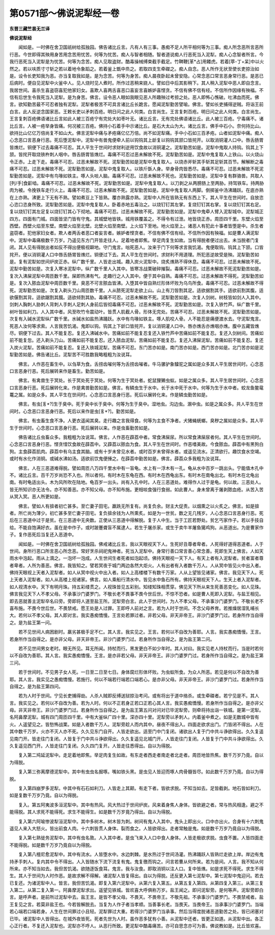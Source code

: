 第0571部～佛说泥犁经一卷
============================

**东晋三藏竺昙无兰译**

**佛说泥犁经**


　　闻如是。一时佛在舍卫国祇树给孤独园。佛告诸比丘言。凡有人有三事。愚痴不足人所平相何等为三事。痴人所念恶所言恶所行恶。今世即得其殃用身苦用念苦用忧苦。何等为忧苦。痴人与智者相随。智者道说痴人行恶死当入泥犁。痴人心念智者所言。今我行恶死当入泥犁是为忧苦。何等为念苦。痴人见取盗财。酷毒操械缚束截手截足。竹鞞鞭[革*占]用餧虎。若着[葶-丁+呆]中以火然之。若以呋质寸寸斩之若以着地令象蹈之。若着釜上甑中烝之。若取四支生牵磔之。痴人自念。恶人所作无状至使长吏掠治如是。设令长吏知我为恶。亦当复取我如是。是为念苦。何等为身苦。痴人晨夜卧起未曾安隐。心常念恶口常言恶身常行恶。是恶已后病时。便自见泥犁中火釜中人。见人烧时见人煮时。所作过恶稍来娆人。譬如日中后其影稍下。其人稍入泥犁中恶人即自念言。我居世间。喜杀生喜盗窃喜犯他家妇女。喜欺人喜两舌喜恶口喜妄言喜嫉妒喜悭贪。不信有佛不信有经。不信所作因缘有殃福。不信有后世生令我死当入泥犁。是为身苦。佛言。设令恶人眼如我眼见恶人所趣殃过考掠之处。恶人即怖心憔破。吐沸血而死。佛言。欲知勤苦最不可忍者独有泥犁。泥犁者极苦不可具言诸比丘长跪言。愿闻泥犁勤苦譬喻。佛言。譬如长吏捕得逆贼。将诣王前白言。此人反逆念国家恶。王敕长吏以矛刺百疮。明日问之此人何类。白言尚生。王言复刺百疮。明日问之此人何类。白言尚生。王言复刺百疮佛语诸比丘言如此人被三百疮宁有完处大如枣叶无。诸比丘言。无有完处佛语诸比丘。此人被三百疮。宁毒痛不。诸比丘言。人被一疮举身皆痛。何况被三百疮。佛持小石着手中示诸比丘。是石大太山为大。诸比丘言。佛手中石小。奈何持比山。欲持比山亿亿万倍尚复不如山大。佛言泥犁中痛与矛疮痛亿亿万倍。尚不如泥犁痛。手中小石如三百矛疮。山者如泥犁中痛。痴人心念恶口言恶身行恶。死后堕泥犁中。泥犁中有兽鬼便牵人前以钩钩其上龂复以钩钩其颔口皆挓开。以取消铜灌人口中。唇舌肠胃皆燋烂。铜便下过去毒痛不可忍。其人平生于世间时求财利逆用饮食故以消铜灌之。泥犁勤苦如是。泥犁中鬼取人持钩。钩其上下颔。皆挓开取烧铁杵刺人咽中。唇舌肠胃皆燋烂。毒痛不可忍过恶未解故不死。泥犁勤苦如是。泥犁中鬼复取人上铁山。以火烧山令正赤。上走下走。毒痛不可忍。过恶未解故不死。泥犁勤苦如是泥犁中鬼复取人。以烧赤斧斩其手斩其足斩其百节。解解断之毒痛不可忍。过恶未解故不死。泥犁勤苦如是。泥犁中鬼复取人。以铁斤斲人身。举身骨肉皆悉尽。毒痛不可忍。过恶未解故不死泥犁勤苦如是。泥犁中有鸟喙如铁主。啄人头啖人脑。毒痛不可忍。过恶未解故不死也。泥犁勤苦如是。泥犁中复有群骆兽。共取人[列/手]食齘啮。毒痛不可忍。过恶未解故不死。泥犁勤苦如是。泥犁中鬼复取人。以刀剥之从两膀肠上至两胁。持驾铁车。持两胁肉为被。令挽铁车走行火上。毒痛不可忍。过恶未解故不死。泥犁勤苦如是。泥犁中鬼复取人两脚。倒掷釜中汤沸踊跃。在底亦熟在上亦熟。沸更上下无有不熟。譬如煮豆上下皆熟。覆亦熟露亦熟。泥犁中人所在皆熟无有东西上下。其人平生在世间时。自放恣心恣口恣身所致。泥犁勤苦如是。泥犁中鬼复取人。卧着赤地五毒治之。以烧钉钉其左掌。复烧钉钉其右掌。复以烧钉钉其右足。复以烧钉钉其左足复以烧钉钉其心下彻地。毒痛不可忍。过恶未解故不死。泥犁勤苦如是。泥犁中鬼牵人臂入泥犁城中。泥犁城正四方。四面有门城。四面皆坚门皆有守鬼。其城壁地皆铁。城用铁覆盖之。不得令有过泄。地皆烧正赤。周匝四千里。东壁火焰至西壁。西壁火焰至东壁。南壁火焰至北壁。北壁火焰至南壁。上火焰下至地。地火焰至上。诸恶人有犯此十事者皆堕是中。杀生者盗窃者。犯他家妇女者。欺人者两舌者恶口者妄言者。嫉妒者悭贪者。不信有佛不信有经。不信所作因有殃福。如是曹人满泥犁中。泥犁中毒痛极数千万岁。乃遥见东方门开皆走往人。足着地者即焦。举足肉复生如故。当有得脱者便过出去。未当脱者门复闭。其人见有得脱出者如反不得出便极视躃地。守门鬼言。咄死恶人。汝来于门下何等求言我饥渴。鬼便取钩。钩其上下颔。口皆挓开。便以消铜灌人口中唇舌肠胃皆燋烂。铜便过下去。其人平生在世间时。求财利不用道理。所犯恶逆故受是殃。泥犁勤苦如是。复有泥犁如世间炉炭正赤。纵广数千里。人皆走出城。趣入炭火泥犁中。烧炙燋熟不得休息。毒痛不可忍。过恶未解故不死。泥犁中勤苦如是。次复入寒冰泥犁中。纵广数千里人入其中。皆寒冻战栗破碎摧裂。毒痛不可忍。过恶未解故不死泥犁勤苦如是。复次入沸屎泥犁中周匝数千里。屎即热沸有气。走趣行之人入其中。便于其中自熟。毒痛不可忍。过恶未解故不得死。泥犁勤苦如是。复次入脓血泥犁中周匝数千里。臭恶不可言脓血皆沸。入堕其中皆自熟烂形体坏败为乌鸟所食。毒痛不可忍。过恶未解故不得死。泥犁勤苦如是。次复入剃头刀山周匝数千里。人从脓死泥犁走欲上山。山上有刀皆割其足。适欲据割其手。适欲前割其腹。适欲偃割其背。适欲踞割其臗。适欲倾割其胁。毒痛不可忍。过恶未解故不死。泥犁勤苦如是。次复人剑树。树枝皆如剑人入其中。剑刺人胸刺人胁刺人背刺人手刺人足刺人身前后皆彻毒痛不可忍。过恶未解故不死。泥犁勤苦如是。次复入铁竹芦。纵广数千里。树叶皆如利刀。人入其中者。风至吹竹令震动叶。皆贯人肌截人骨。形体无完处。苦痛不可忍。过恶未解故不死。泥犁勤苦如是。次复有入碱水泥犁纵广数千里。水碱水如盐热沸踊跃。水中有鸟喙如铁主。啄人肌咬人骨。人不能忍是痛便渡水去。守泥犁鬼言。死恶人汝何等求索。人言我苦饥渴。鬼即以钩。钩其上下龂口皆挓开。复以消铜灌人口中。唇亦燋舌亦燋咽亦燋。腹中五藏皆燋尽。铜便下过去。其人不能复忍。复还入沸碱水中。苦痛如前不能复忍复还入铁竹芦中苦痛如前不能复忍。复还入剑树间。苦痛如前不能复忽。还入剃头刀山。苦痛如前不能复忍。还入脓血泥犁。苦痛如前不能复忍。复还入沸屎泥犁。苦痛如前不能复忍。复还入炭火泥犁。苦痛如前不能复忍。复还入铁城泥犁。苦痛不可忍。东门苦亦如是。南门苦亦如是。西门苦亦如是。北门苦亦如是泥犁勤苦如是。佛告诸比丘。泥犁苦不可胜数我略粗粗为汝说耳。

　　佛言。人作恶在畜生中。以刍草为食。舌捞齿嗺何等为舌捞齿嗺者。牛马骡驴象驝驼之属如是众多其人平生居世间时。心念恶口言恶身行恶。死后展转来作是畜生。勤苦如是。

　　佛言。有禽兽生于冥处。长于冥处死于冥处。何等为生于冥处者。蛇鼠狸獭虫蚁。如是之属众多。其人平生居世间时。心念恶口言恶身行恶。死后展转化来。作是禽兽勤苦如是。佛言。有鳞虫生于水中。长于水中死于水中。何等为生于水中者。蛟龙鱼鳖鼋鼍之属。如是众多。其人平生在世间时。心念恶口言恶身行恶。死后以展转化来。作是鳞虫勤苦如是。

　　佛言。有虫[豸*?]生于臭中。死于臭中长于臭中。何等为生于臭中。湿地虫。沟边虫。溷中虫。如是之属众多。共人平生在世间时。心念恶口言恶身行恶。死后以来作是虫[豸*?]。勤苦如是。

　　佛言。有虫畜生食不净。人更衣遥闻其臭。走行趣之言我得食。何等为主食不净者。犬猪蝇蜣螂。臭秽之属如是众多。其人平生于世间时。心念恶口言恶身行恶。死后展转以来。作是虫畜勤苦如是。

　　佛告诸比丘虫畜众多。我粗粗为汝说耳。佛言。人作恶在薜荔中者。常食沸屎尿。所以常食沸屎尿者何。其人平生在世间时。心念恶口言恶身行恶。悭贪惜饮食故在薜荔中。又薜荔以脓血为食。其人平生在世间时。作恶嗜美故。今食脓血。薜荔中有黑狗白狗。主食薜荔肌肉。薜荔中有乌主食其脑。或有十岁未曾见水者。或时百岁未曾得水者。或遥见流水。正清欲行。趣饮食水空竭。或时有水化作消铜。或碱水沸如汤。适欲前饮鬼便捶之。在薜荔中勤苦如是。佛言。薜荔众多我粗为汝说耳。

　　佛言。人在三恶道难得脱。譬如周匝八万四千里水中有一盲龟。水上有一浮木有一孔。龟从水中百岁一跳出头。宁能值木孔中不。诸比丘言。百千万岁尚恐不入也。所以者何。有时木在东龟在西。有时木在西龟出东。有时木在南龟出北。有时木在北龟出南。有时龟适出头。木为风所吹在陆地。龟百岁一出头。尚有入孔中时。人在三恶道处。难得作人过于是龟。何以故。三恶处人。皆无所知识亦无法令。亦不知善恶。亦不知父母。亦不知布施。更相啖食强行食弱。如此曹人。身未曾离于屠剥脓血疮。从苦入苦从冥入冥。恶人所更如是。

　　佛言。譬如人有揜者初亡甚多。至亡妻子田宅。羸跣无所复有。尚复负余。财主大促责。以烟熏之以火炙之。佛言。如是揜者。所亡尚为薄少。初亡甚多至亡妻子田宅。复负揜余钱为人所熏炙。如是为一世贫。数之无几残岁。人心念恶口言恶身行恶。死后在三恶道中过于是贫。在三恶道中无央数。正使从三恶道中得解脱。复于人中生。当于工匠若野处。贫乞丐家作子。若以手技自给。不能自饱满好衣。虽在是中作子。或时跛蹇聋盲不属逮人。若生于屠杀家。或生于卖牛羊屠鱼獦鸡狗。从恶道出。为是曹家作子。复作恶死后当复还入恶道中。

　　闻如是。一时佛在舍卫国祇树给孤独园。佛戒诸比丘言。我以天眼视天下人。生死好丑尊者卑者。人死得好道得恶道者。人于世间。身所行恶口所言恶心所念恶。常好烹杀祠祀鬼神者。死当入泥犁中。身常行善口常言善心常念善。死即生天上佛言。人如天雨水中泡起。雨从上滴之。一泡坏一泡成。人生世间生者死者如泡起顷。佛持天眼视一天下人。有天上者有入泥犁者。贫者富者尊者卑者。人所为善恶。佛言。我皆知之。譬若冥夜于城门两边各然大炬火。人有出者有入者数千万人。人从冥中皆见火中出入者。佛持天眼视上天者入泥犁者。如人从冥中视火中出入者。如人上高楼楼下有数千万家。人从上望皆见诸家。佛言。我见天下人。死上天者入泥犁者。如人从高楼上视诸家。佛言。如人乘船行清水中。皆见水中鱼石所有。佛持天眼视天下人。生天上者入泥犁者。如人视清水中。天下有明月珠。持五彩缕贯之。人视珠皆见五彩别。知缕知珠相贯穿。佛见天下所从来生死善恶变化。如人见珠。佛言我见天下人不孝父母。不承事沙门婆罗门。不敬长老不畏事不畏今世后世。不惊不恐者。如是曹人死即入泥犁。与盐王相见。即去恶就善主泥犁卒名曰旁。旁即将人道至盐王所。泥犁旁白言。此人于世间时。为人不孝父母。不承事沙门婆罗门。不敬长老不喜布施。不畏今世后世。不畏禁戒。愿王处是人过罪。王即呼人前对之言。若为人时于世间。不念父母养育。若推燥居湿乳哺长大。若何以不孝父母。其人即对言。我实愚痴憍慢。王言处若罪过者。非若父母。非天非帝王。非沙门婆罗门过。若身所作当自得之。是为盐王第一问。

　　若不见世间人病困剧时。羸劣甚极手足不仁。其人言。我实见之。王言。若何以不自改为善耶。人言。我实愚痴憍慢。王言。若身所作当自得之。是亦非父母。非天非帝王。非沙门婆罗门过。若身所作当自得之。是为盐王第二问。

　　若不见世间男女老时。眼无所见。耳无所闻。持杖而行。黑发更白不如少年时。其人对曰。我实见老人持杖而行。当是时若何以不自改为善耶。其人言。我实愚痴憍慢。王言。是亦非若父母。非天非帝王。非沙门婆罗门过。若身所作当自得之。是为盐王第三问。

　　若于世间时。不见男子女人死。一日至二日至七日。身体腐烂形体坏败。为虫蚁所食。为众人所恶。若见是何以不自改为善耶。其人言。我实见之愚痴憍慢。若施行。何以不端若行端若口端若心。是亦非父母。非天非帝王。非沙门婆罗门过。若身所作当自得之。是为盐王第四问。

　　若为人时于世间。宁见长吏捕得劫。人杀人贼即反缚送狱掠治考问。或有将出于道中挌杀。或生牵磔者。若宁见是不。其人言。我实见之。若何以不自改为善。若为人时。何以不正若身正若口正若心其人言。我实愚痴憍慢。若身所作当自得之。是亦非父母。非天非帝王。非沙门婆罗门过。若身所作当自得之。是为盐王第五问对问对已毕泥犁旁。则牵将持出诣一铁城。是第一泥犁。名阿鼻摩泥犁。城有四门周匝四千里。中有大釜纵广四十里。深亦四十里。泥犁旁以矛刺人。内着釜中煮之。如是无数城中皆有火。人遥望见之。皆愁怖战栗。如是入者数千万人。泥犁旁趁人而内其中。昼夜不得出入。四面走欲求出门。门皆闭不得出。人在其中数千万岁。火亦不灭人亦不死。久久见东门自开。人皆走欲出。适至门中门复闭。诸欲出人复于门中共斗诤欲得出。久久复遥见南门开。皆走往门复闭。人皆复于门中共斗诤欲得出。久久复遥见北城门开。人皆走往门复闭。人皆复于门中共斗诤欲得出。久久复遥见西门开。人皆走往门复闭。久久四门复开。人皆走往悉得出。自以为得脱。

　　复入第二鸠延泥犁中。走足着地即焦。举足肉复生如故。有东走者西走者南走者北走者。周匝地皆热焦。数千万岁乃竟。自以为得脱。

　　复入第三弥离摩德泥犁中。其中有虫虫名掘啄。嘴如铁头黑。是虫见人皆迎而啄人肉骨髓皆尽。如此数千万岁乃竟。自以为得脱。

　　复入第四崩罗多泥犁。中其中有石石如利刀。人皆走上其颠。有走下者。皆欲求脱。不知当如去。足皆截剥。地石皆如利刀。如是复数千万岁乃竟。自以为得脱。

　　复入。第五阿夷波多洹泥犁中。其中有热风。风大热过于世间炉炭。风来着身焦人身体。皆欲避之者。常与热风相逢。避之不能得脱。其人求死不能得死。求生不能得生。如是数千万岁竟乃得出。自以为得脱。

　　复入第六阿喻惨波犁洹泥犁中。其中多树木。树木皆为刺。树间有鬼人入其中。鬼头上即出火。口中亦出火。合身有十六刺鬼遥见人来入大怒火。皆出前食人肉。十六刺皆贯人身体。裂而食之。人皆欲得出。走者常触是鬼。如是数千万岁乃竟自以为得脱。

　　复入第七熟徙务泥犁中。其中有虫名敦。人入其中者。是虫飞来入人口中食人身体。人皆走极欲求脱。虫食不置。人皆四面走不能得脱。如是数千万岁乃竟自以为得脱。

　　复入第八檀尼愈泥犁中。其中有流水。人皆堕水中。水边刺棘。是水热过于世间汤灌。热沸踊跃人皆熟烂走欲上岸。岸边有鬼持矛手刺人。复内其中令不得出。人入皆随水下流下流复有鬼。鬼复徼而钩之。问言若曹从何所来。若为是间。人言。我不知从何所来。亦不知当如去。我但苦饥渴。欲随逐饭食耳。鬼言。我与汝食。即取消铜以注人口。复中皆燋。如是求死不得死。求生不得生。其人于世间为人时作恶。是故求解不得解。诸泥犁人皆复得出。自以为得脱。还反更入第七泥犁中。第七泥犁中鬼迎问。若去已复还。为诸泥犁中人。皆言。我但苦饥渴。即复入第六泥犁中。从第六复入第五。从第五复入第四。从第四复入第三。从第三复入第二。从第二复入第一。阿鼻摩泥犁求出。遥望见铁城。皆欢喜大呼俱称万岁。盐王闻之。即问泥犁旁。是何等声。泥犁旁即白言。是呼声者。是前所过泥犁中去。盐王言。是皆不孝父母。不畏天。不畏帝王。不敬先祖。不承事沙门婆罗门。不畏禁戒者。盐王复见之言。若莫非盐王也。今若皆解脱去。当复为人作子者当孝顺。当善事长老。当畏天。当畏帝王。当承事沙门婆罗门。当端若心端若口端若身。人生在世间罪过小且轻。泥犁罪过大重。若得沙门婆罗门当承事。然后当得度脱诸恶道勤苦之处。皆已闭塞对已毕。诸泥犁中人皆得出。在城外夜皆死。死者先世为人时。虽作恶多犹有小善。从泥犁中还者。皆更正如道。从泥犁中出。各正心正行者。不复还入泥犁也。泥犁亦不呼人。从恶行所致。更泥犁中酷毒痛苦。亦可自思念亦可为善。佛说教如是。比丘皆欢喜。

